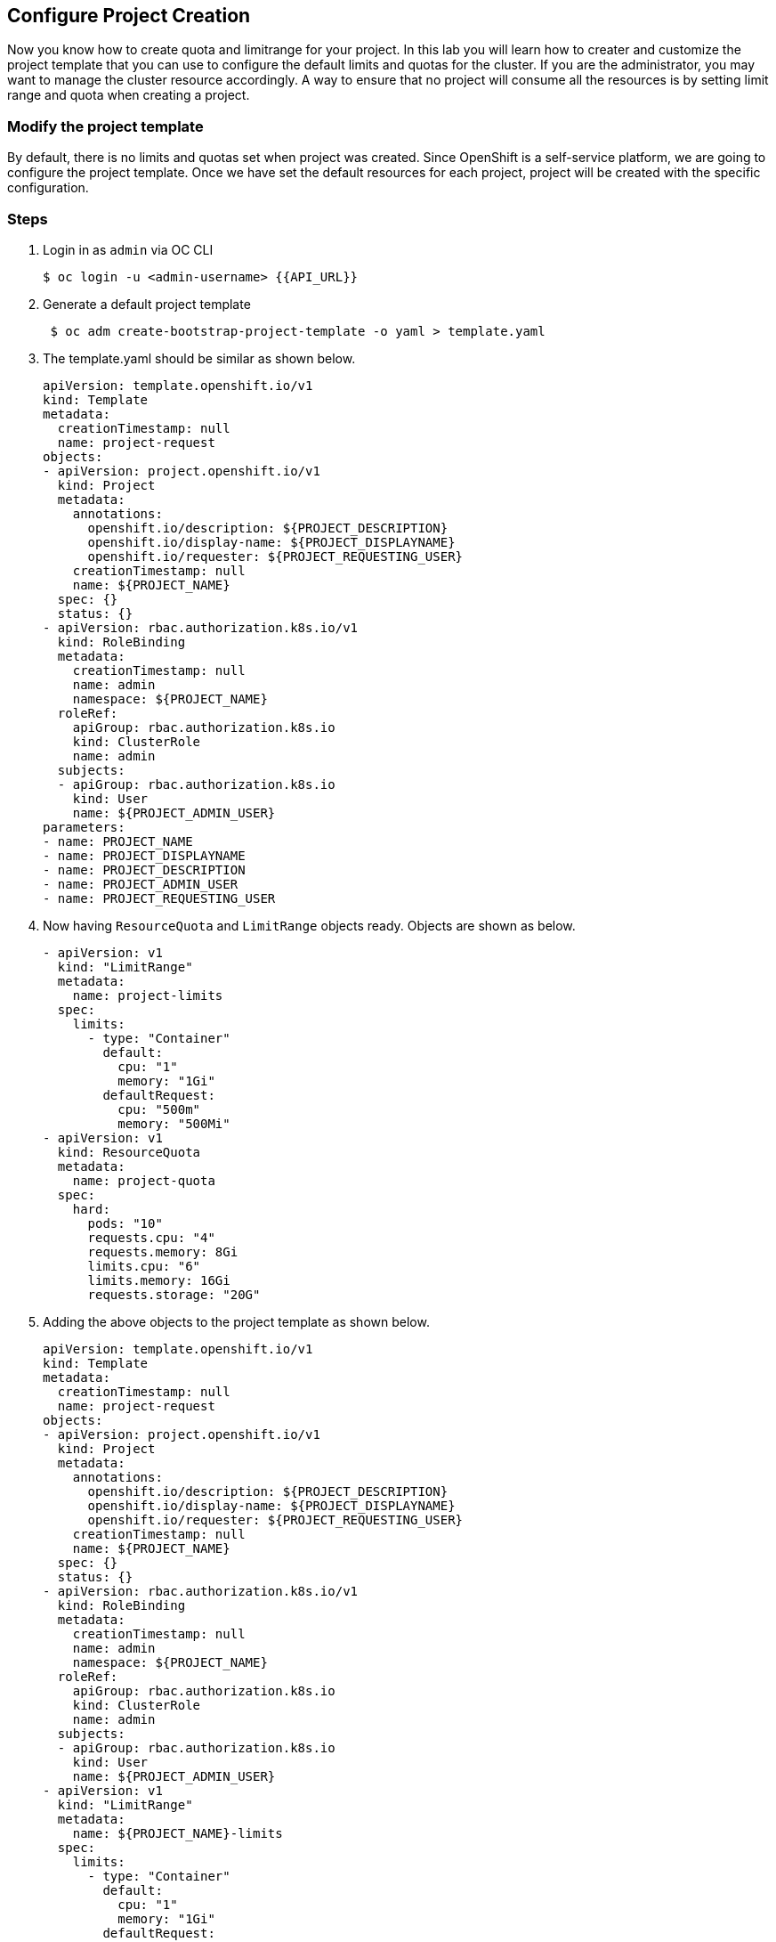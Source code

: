 [[configure-project-creation]]
== Configure Project Creation

Now you know how to create quota and limitrange for your project.
In this lab you will learn how to creater and customize the project template that you can use to configure the default limits and quotas for the cluster.
If you are the administrator, you may want to manage the cluster resource accordingly. A way to ensure that no project will consume all the resources is by setting limit range and quota when creating a project.

=== Modify the project template

By default, there is no limits and quotas set when project was created.
Since OpenShift is a self-service platform, we are going to configure the project template. Once we have set the default resources for each project, project will be created with the specific configuration.

=== Steps

. Login in as `admin` via OC CLI
+
[source,shell]
----
$ oc login -u <admin-username> {{API_URL}}
----
. Generate a default project template
+
[source,shell]
----
 $ oc adm create-bootstrap-project-template -o yaml > template.yaml
----
. The template.yaml should be similar as shown below.
+
[source, yaml]
----
apiVersion: template.openshift.io/v1
kind: Template
metadata:
  creationTimestamp: null
  name: project-request
objects:
- apiVersion: project.openshift.io/v1
  kind: Project
  metadata:
    annotations:
      openshift.io/description: ${PROJECT_DESCRIPTION}
      openshift.io/display-name: ${PROJECT_DISPLAYNAME}
      openshift.io/requester: ${PROJECT_REQUESTING_USER}
    creationTimestamp: null
    name: ${PROJECT_NAME}
  spec: {}
  status: {}
- apiVersion: rbac.authorization.k8s.io/v1
  kind: RoleBinding
  metadata:
    creationTimestamp: null
    name: admin
    namespace: ${PROJECT_NAME}
  roleRef:
    apiGroup: rbac.authorization.k8s.io
    kind: ClusterRole
    name: admin
  subjects:
  - apiGroup: rbac.authorization.k8s.io
    kind: User
    name: ${PROJECT_ADMIN_USER}
parameters:
- name: PROJECT_NAME
- name: PROJECT_DISPLAYNAME
- name: PROJECT_DESCRIPTION
- name: PROJECT_ADMIN_USER
- name: PROJECT_REQUESTING_USER
----

. Now having `ResourceQuota` and `LimitRange` objects ready. Objects are shown as below.
+
[source, yaml]
----
- apiVersion: v1
  kind: "LimitRange"
  metadata:
    name: project-limits
  spec:
    limits:
      - type: "Container"
        default:
          cpu: "1"
          memory: "1Gi"
        defaultRequest:
          cpu: "500m"
          memory: "500Mi"
- apiVersion: v1
  kind: ResourceQuota
  metadata:
    name: project-quota
  spec:
    hard:
      pods: "10"
      requests.cpu: "4"
      requests.memory: 8Gi
      limits.cpu: "6"
      limits.memory: 16Gi
      requests.storage: "20G"
----

. Adding the above objects to the project template as shown below.
+
[source, yaml]
----
apiVersion: template.openshift.io/v1
kind: Template
metadata:
  creationTimestamp: null
  name: project-request
objects:
- apiVersion: project.openshift.io/v1
  kind: Project
  metadata:
    annotations:
      openshift.io/description: ${PROJECT_DESCRIPTION}
      openshift.io/display-name: ${PROJECT_DISPLAYNAME}
      openshift.io/requester: ${PROJECT_REQUESTING_USER}
    creationTimestamp: null
    name: ${PROJECT_NAME}
  spec: {}
  status: {}
- apiVersion: rbac.authorization.k8s.io/v1
  kind: RoleBinding
  metadata:
    creationTimestamp: null
    name: admin
    namespace: ${PROJECT_NAME}
  roleRef:
    apiGroup: rbac.authorization.k8s.io
    kind: ClusterRole
    name: admin
  subjects:
  - apiGroup: rbac.authorization.k8s.io
    kind: User
    name: ${PROJECT_ADMIN_USER}
- apiVersion: v1
  kind: "LimitRange"
  metadata:
    name: ${PROJECT_NAME}-limits
  spec:
    limits:
      - type: "Container"
        default:
          cpu: "1"
          memory: "1Gi"
        defaultRequest:
          cpu: "500m"
          memory: "500Mi"
- apiVersion: v1
  kind: ResourceQuota
  metadata:
    name: ${PROJECT_NAME}-quota
  spec:
    hard:
      pods: "10"
      requests.cpu: "4"
      requests.memory: 8Gi
      limits.cpu: "6"
      limits.memory: 16Gi
      requests.storage: "20G"
parameters:
- name: PROJECT_NAME
- name: PROJECT_DISPLAYNAME
- name: PROJECT_DESCRIPTION
- name: PROJECT_ADMIN_USER
- name: PROJECT_REQUESTING_USER
----

. The project template must be created in openshift-config namespace. Load the template into the namespace.
+
[source, script]
----
$ oc create -f template.yaml -n openshift-config
template.template.openshift.io/project-request created
----
. Login as an admin user and switch back to Administrator Console.
. In the left panel, navigate to the *Administration → Cluster Settings*.
. Click `Global Configuration`
. Click `project` from the list
. Click `YAML` to edit the object
. Update the file with the following information to replace `spec: {}`
+
[source, yaml]
----
spec:
  projectRequestTemplate:
    name: project-request
----
. Click save.

=== Confirm the changes

. Go the the Administrator Console
. In the left panel, navigate to the *Home → Project*.
. Click `Create Project`
. Enter `test-<UserName>` as project name
. You will get to the project Dashboard and scroll down to `Resource Quotas` sections.
. Click onto the resource quotas name next to the `RQ`   image:project-template-rq.png[Resource Quota]
. Click YAML to see the details from the Resource Quota page.
. Object `ResourceQuotas` is automatically created at the project creation.
. In the left panel, navigate to the *Administration → Limit Ranges*.
. Object `LimitRange` is created as well.

The result is confirmed that the project template is configured.

